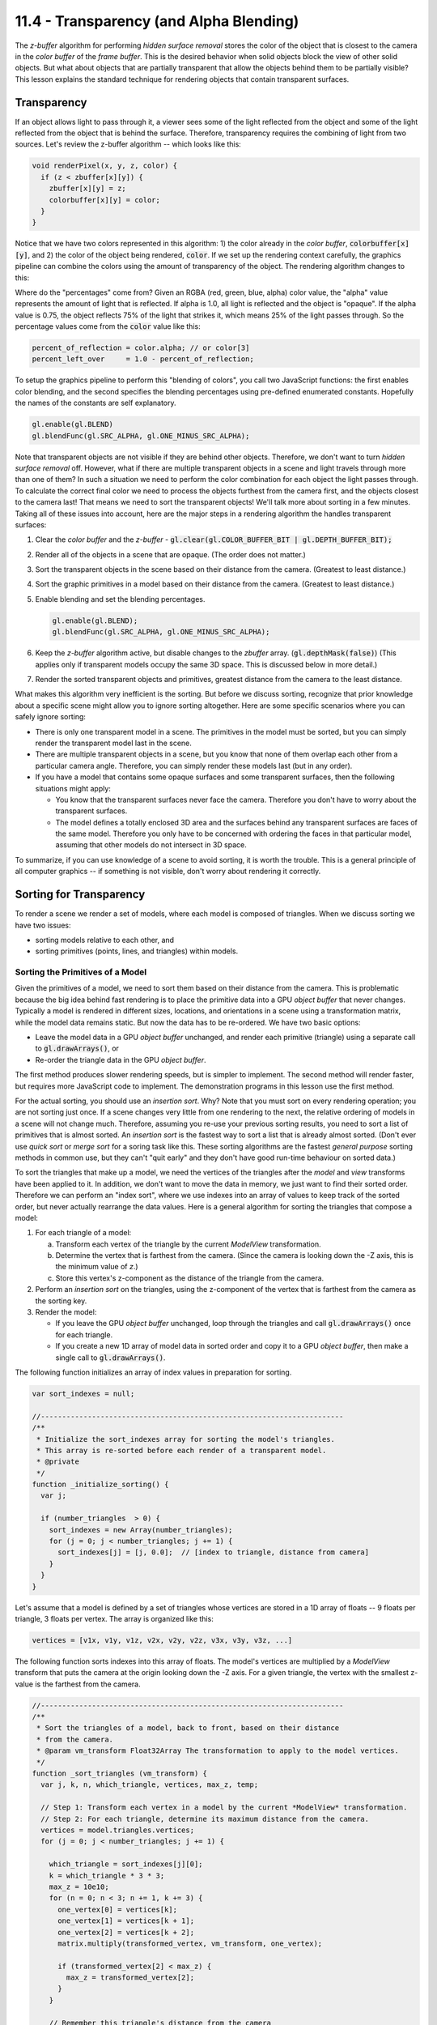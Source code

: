 ========================================
11.4 - Transparency (and Alpha Blending)
========================================

The *z-buffer* algorithm for performing *hidden surface
removal* stores the color of the object that is closest to the camera
in the *color buffer* of the *frame buffer*. This is the desired behavior when solid
objects block the view of other solid objects. But what about objects that
are partially transparent that allow the objects behind them to be partially visible?
This lesson explains the standard technique for rendering objects that contain
transparent surfaces.

Transparency
------------

If an object allows light to pass through it, a viewer sees some of the light
reflected from the object and some of the light reflected from the object that
is behind the surface. Therefore, transparency requires the combining of light from
two sources. Let's review the z-buffer algorithm -- which looks like this:

.. Code-Block:: C

  void renderPixel(x, y, z, color) {
    if (z < zbuffer[x][y]) {
      zbuffer[x][y] = z;
      colorbuffer[x][y] = color;
    }
  }

Notice that we have two colors represented in this algorithm: 1) the color
already in the *color buffer*, :code:`colorbuffer[x][y]`, and 2) the color
of the object being rendered, :code:`color`. If we set up the rendering
context carefully, the graphics pipeline can combine the colors using
the amount of transparency of the object. The rendering algorithm changes
to this:

.. Code-Block:: C
  :emphasize-lines: 4

  void renderPixel(x, y, z, color) {
    if (z < zbuffer[x][y]) {
      zbuffer[x][y] = z;
      colorbuffer[x][y] = (colorbuffer[x][y] * percent_left_over) + (color * percent_of_reflection);
    }
  }

Where do the "percentages" come from? Given an RGBA (red, green, blue, alpha)
color value, the "alpha" value represents the amount of light that is reflected.
If alpha is 1.0, all light is reflected and the object is "opaque". If the alpha
value is 0.75, the object reflects 75% of the light that strikes it, which means
25% of the light passes through. So the percentage values come from the :code:`color` value
like this:

.. Code-Block:: C

  percent_of_reflection = color.alpha; // or color[3]
  percent_left_over     = 1.0 - percent_of_reflection;

To setup the graphics pipeline to perform this "blending of colors", you call
two JavaScript functions: the first enables color blending, and the second specifies the
blending percentages using pre-defined enumerated constants. Hopefully the
names of the constants are self explanatory.

.. Code-Block:: JavaScript

  gl.enable(gl.BLEND)
  gl.blendFunc(gl.SRC_ALPHA, gl.ONE_MINUS_SRC_ALPHA);

Note that transparent objects are not visible if they are behind other objects.
Therefore, we don't want to turn *hidden surface removal* off. However, what if there are
multiple transparent objects in a scene and light travels through more than
one of them? In such a situation we need to perform the color combination for
each object the light passes through.
To calculate the correct final color we need to process the objects furthest
from the camera first, and the objects closest to the camera last! That means
we need to sort the transparent objects! We'll talk more about sorting in a few
minutes. Taking all of these issues into account, here are the major steps in a
rendering algorithm the handles transparent surfaces:

#. Clear the *color buffer* and the *z-buffer* - :code:`gl.clear(gl.COLOR_BUFFER_BIT | gl.DEPTH_BUFFER_BIT);`
#. Render all of the objects in a scene that are opaque. (The order does not matter.)
#. Sort the transparent objects in the scene based on their distance from the camera.
   (Greatest to least distance.)
#. Sort the graphic primitives in a model based on their distance from the camera.
   (Greatest to least distance.)
#. Enable blending and set the blending percentages.

   .. Code-Block:: JavaScript

     gl.enable(gl.BLEND);
     gl.blendFunc(gl.SRC_ALPHA, gl.ONE_MINUS_SRC_ALPHA);

#. Keep the *z-buffer* algorithm active, but disable changes to the *zbuffer* array.
   (:code:`gl.depthMask(false)`) (This applies only if transparent models
   occupy the same 3D space. This is discussed below in more detail.)
#. Render the sorted transparent objects and primitives, greatest distance
   from the camera to the least distance.

What makes this algorithm very inefficient is the sorting. But before we
discuss sorting, recognize that
prior knowledge about a specific scene might allow you to ignore sorting
altogether. Here are some specific scenarios where you can safely ignore sorting:

* There is only one transparent model in a scene. The primitives in the model
  must be sorted, but you can simply render the transparent model last in the scene.
* There are multiple transparent objects in a scene, but you know that none
  of them overlap each other from a particular camera angle. Therefore, you
  can simply render these models last (but in any order).
* If you have a model that contains some opaque surfaces and some transparent
  surfaces, then the following situations might apply:

  * You know that the transparent surfaces never face the camera. Therefore
    you don't have to worry about the transparent surfaces.
  * The model defines a totally enclosed 3D area and the surfaces behind any
    transparent surfaces are faces of the same model. Therefore you only have
    to be concerned with ordering the faces in that particular model, assuming
    that other models do not intersect in 3D space.

To summarize, if you can use knowledge of a scene to avoid sorting, it is
worth the trouble. This is a general principle of all computer graphics --
if something is not visible, don't worry about rendering it correctly.

Sorting for Transparency
------------------------

To render a scene we render a set of models, where each model
is composed of triangles. When we discuss sorting we have two issues:

* sorting models relative to each other, and
* sorting primitives (points, lines, and triangles) within models.

Sorting the Primitives of a Model
*********************************

Given the primitives of a model, we need to sort them based on their distance
from the camera. This is problematic because the big idea behind fast rendering
is to place the primitive data into a GPU *object buffer* that never changes.
Typically a model is rendered in different sizes, locations, and orientations
in a scene using a transformation matrix,
while the model data remains static. But now the data has to be
re-ordered. We have two basic options:

* Leave the model data in a GPU *object buffer* unchanged, and render each
  primitive (triangle) using a separate call to :code:`gl.drawArrays()`, or
* Re-order the triangle data in the GPU *object buffer*.

The first method produces slower rendering speeds, but is simpler
to implement. The second method will render faster, but requires more JavaScript
code to implement. The demonstration programs in this lesson use
the first method.

For the actual sorting, you should use an *insertion sort*. Why? Note that you
must sort on every rendering operation; you are not sorting just once.
If a scene changes very little from one rendering to the next, the relative
ordering of models in a scene will not change much. Therefore, assuming you
re-use your previous sorting
results, you need to sort a list of primitives that is almost sorted.
An *insertion sort* is the fastest way to sort a list that is already almost
sorted. (Don't ever use *quick sort* or *merge sort* for a soring task like
this. These sorting algorithms are the fastest *general purpose* sorting
methods in common use, but they can't "quit early" and they don't
have good run-time behaviour on sorted data.)

To sort the triangles that make up a model, we need the vertices of the
triangles after the *model* and *view* transforms have been applied to it. In
addition, we don't want to move the data in memory, we just want to find their
sorted order.
Therefore we can perform an "index sort", where we use indexes into an array
of values to keep track of the sorted order, but never actually rearrange the
data values. Here is a general algorithm for sorting the triangles that
compose a model:

#. For each triangle of a model:

   a. Transform each vertex of the triangle by the current *ModelView* transformation.
   b. Determine the vertex that is farthest from the camera. (Since the camera
      is looking down the -Z axis, this is the minimum value of *z*.)
   c. Store this vertex's z-component as the distance of the triangle from the camera.

#. Perform an *insertion sort* on the triangles, using the z-component of the
   vertex that is farthest from the camera as the sorting key.
#. Render the model:

   * If you leave the GPU *object buffer* unchanged, loop through the
     triangles and call :code:`gl.drawArrays()` once for each triangle.

   * If you create a new 1D array of model data in sorted order and copy it
     to a GPU *object buffer*, then make a single call to :code:`gl.drawArrays()`.

The following function initializes an array of index values in preparation for
sorting.

.. Code-Block:: JavaScript

  var sort_indexes = null;

  //-----------------------------------------------------------------------
  /**
   * Initialize the sort_indexes array for sorting the model's triangles.
   * This array is re-sorted before each render of a transparent model.
   * @private
   */
  function _initialize_sorting() {
    var j;

    if (number_triangles  > 0) {
      sort_indexes = new Array(number_triangles);
      for (j = 0; j < number_triangles; j += 1) {
        sort_indexes[j] = [j, 0.0];  // [index to triangle, distance from camera]
      }
    }
  }

Let's assume that a model is defined by a set of triangles whose vertices are
stored in a 1D array of floats -- 9 floats per triangle, 3 floats per vertex.
The array is organized like this:

.. Code-Block:: JavaScript

  vertices = [v1x, v1y, v1z, v2x, v2y, v2z, v3x, v3y, v3z, ...]

The following function sorts indexes into this array of floats. The model's
vertices are multiplied by a *ModelView* transform that
puts the camera at the origin looking down the -Z axis. For a given triangle,
the vertex with the smallest z-value is the farthest from the camera.

.. Code-Block:: JavaScript

  //-----------------------------------------------------------------------
  /**
   * Sort the triangles of a model, back to front, based on their distance
   * from the camera.
   * @param vm_transform Float32Array The transformation to apply to the model vertices.
   */
  function _sort_triangles (vm_transform) {
    var j, k, n, which_triangle, vertices, max_z, temp;

    // Step 1: Transform each vertex in a model by the current *ModelView* transformation.
    // Step 2: For each triangle, determine its maximum distance from the camera.
    vertices = model.triangles.vertices;
    for (j = 0; j < number_triangles; j += 1) {

      which_triangle = sort_indexes[j][0];
      k = which_triangle * 3 * 3;
      max_z = 10e10;
      for (n = 0; n < 3; n += 1, k += 3) {
        one_vertex[0] = vertices[k];
        one_vertex[1] = vertices[k + 1];
        one_vertex[2] = vertices[k + 2];
        matrix.multiply(transformed_vertex, vm_transform, one_vertex);

        if (transformed_vertex[2] < max_z) {
          max_z = transformed_vertex[2];
        }
      }

      // Remember this triangle's distance from the camera
      sort_indexes[j][1] = max_z;
    }

    // Step 3: Perform an insertion sort on the triangles, using the vertex
    // that is farthest from the camera as the sorting key.
    for (j = 0; j < number_triangles; j += 1) {
      temp = sort_indexes[j];
      k = j - 1;
      while (k >= 0 && sort_indexes[k][1] > temp[1]) {
        sort_indexes[k + 1] = sort_indexes[k];
        k -= 1;
      }
      sort_indexes[k + 1] = temp;
    }
  }

Sorting Models
**************

We need to render the transparent models in a scene from back to front. If
the models do not overlap in 3D space, this is just a matter of sorting the
models based on their distance from the camera. Since the models do not overlap,
you can use any vertex on the model, or a model's center point, to calculate the
distance. For the WebGL demonstration program below, which displays spheres, the
distances are calculated using the center point of each sphere.

If two or more transparent models overlap in 3D space, it is
not possible to render them correct as independent models. To render them
correctly you must combine the models, sort their combined triangles, and then
render the triangles from back to front. This is a quandary! We keep models
as separate entities so that they can be transformed independently. But for
rendering, we need the models to be combined into a single list of primitives.
If you combine the models as a preprocessing step, the models can't be
transformed independently. If you combine the models at render time it can greatly
slow down your rendering frame rate.

Experimentation 1 (Non-overlapping models)
------------------------------------------

Please experiment with the following WebGL demonstration program by disabling
the animation and rotating the models to study the transparency. Rotate
to a view that allows you to see through multiple transparent models with
an opaque model in the background. Is the rendering correct? Do you see
any models that are rendered incorrectly? (There will be errors if any
of the spheres overlap.)

.. WebglCode:: W1
  :caption: Transparency experiments
  :htmlprogram: transparency_example/transparency_example.html
  :editlist: transparency_example_render.js, ../../lib/learn_webgl_model_render_41.js

Experiments on the :code:`transparency_example_render_js` code:

* If you restart the program you will get different combinations of random
  spheres.

* In lines 49-50 you can set the number of spheres to render and the
  number of spheres that are transparent. Try different combinations of
  models.

  * If you increase the numbers you will probably see spheres that
    overlap and therefore render incorrectly.
  * Set the numbers back to 10 and 5 before continuing.

* In line 200, comment out :code:`gl.enable(gl.BLEND);`. Notice
  that all transparency is now gone. Without color "blending" there is no
  transparency. (Enable blending before continuing.)

* Don't sort the models by commenting out line 211. You will get some strange
  visual effects because the the motion of the transparent spheres will not
  match your mental understanding of their position in the 3D world. (Turn
  the sorting back on before continuing.)

Experiments on the :code:`learn_webgl_model_render_41.js` code:

* In line 299, comment out the call to the :code:`_sort_triangles` function.
  Notice the "blotching" effect on the rendered spheres. This is because
  the triangles are being rendered in the order they are defined in the
  *buffer object*. This causes some of the triangles that are closest to
  the camera to be rendered before the object behind the triangle has the
  correct color. This causes the wrong colors to be blended together.

Experimentation 2 (Overlapping models)
--------------------------------------

This demonstration program allows you visualize what happens when transparent
models overlap. Disable the animation and manually rotate the view. Notice that
the rendering has dramatic changes when one sphere gets closer to the camera than
the other spheres. It is not possible to render each sphere independently and
render all of the triangles in the correct back-to-front order.

.. WebglCode:: W2
  :caption: Transparency experiments2
  :htmlprogram: transparency_example2/transparency_example2.html
  :editlist: transparency_example2_render.js

Please experiment with enabling and disabling "writing to the *zbuffer*" by
commenting out :code:`gl.depthMask(false)` in line 204. In normal operation,
the z-buffer algorithm updates the *zbuffer* to hold the distance of the
closest object to the camera from a particular pixel. So with "writing to the *zbuffer*"
enabled, :code:`gl.depthMask(true)`, the *color buffer* will only be updated with a
new color if an object closer to the camera is being rendered. If you have
sorted your models from back to front and are rendering them in that order,
you can leave "writing to the *zbuffer*" enabled and everything works fine,
except when two or more transparent models overlap in 3D space.

When "writing to the *zbuffer*" is disabled, :code:`gl.depthMask(false)`, you
get a reasonable rendering, but the rendering is wrong and the objects will
be rendered differently as the models change their relative location to the
camera.

When "writing to the *zbuffer*" is enabled, :code:`gl.depthMask(true)`, you
get a more accurate rendering of the model's intersections, but you lose some
of the interior surfaces because the *zbuffer* does not allow the "behind" surfaces
to be rendered.

In summary, when transparent models overlap, you get the wrong results whether
you enable or disable "writing to the *zbuffer*." For a particular situation
you need to decide which result gives the "better" visual results.


Experimentation 3 (Combined models)
-----------------------------------

This demonstration program displays a correct rendering of three overlapping
spheres. It is created by combining the models into a single model that
renders all triangles from back-to-front. To achieve this
rendering each vertex must store a unique RGBA value. Notice that as you rotate
the single model there is some visual artifacts at the intersections of the
three spheres. This is because there are some triangles at the intersection
locations that are being rendered in the wrong order. The visual artifacts could be eliminated
by subdividing the triangles around the intersection locations -- at the cost
of slower rendering.

.. WebglCode:: W3
  :caption: Transparency experiments3
  :htmlprogram: transparency_example3/transparency_example3.html
  :editlist: transparency_example3_render.js


Alpha Blending (All the details)
--------------------------------

The concept of blending the color that is already in the *color buffer* with
a new color from a rendered model has been generalized to allow for a
variety of blending factors. When you enable blending in the graphics
pipeline, the rendering algorithm looks like this:

.. Code-Block:: C
  :emphasize-lines: 4

  void renderPixel(x, y, z, color) {
    if (z < zbuffer[x][y]) {
      zbuffer[x][y] = z;
      colorbuffer[x][y] = (colorbuffer[x][y] * percent1) + (color * percent2);
    }
  }

The color in the *color buffer* is called the "destination color". The color
of the object to be rendered is called the "source color". And the percentage values
are called "factors". So the highlighted equation in the above pseudocode becomes:

.. Code-Block:: C

  colorbuffer[x][y] = (colorbuffer[x][y] * dst_factor) + (color * src_factor);

where :code:`dst_factor` and :code:`src_factor` are each 3-component factors and
the multiplication is component-wise. For example, if the :code:`color`
is (0.2, 0.3, 0.4) and the :code:`src_factor` is (0.5, 0.6, 0.7), then the result of
the multiplication :code:`color * src_factor` is (0.10, 0.18, 0.28). Hopefully
is it obvious, but when you see :code:`src` it refers to the "source color"
or the "source factor". Likewise, :code:`dst` refers to the "destination color"
or the "destination factor".

I don't like the names "source" and "destination", but we need to use them
so you will understand the constants that are used to specify the percentages.
You don't specify the factors explicitly; you specify an equation for
calculating the factors from the color values. We will use
the following names for the components of the color values:

.. Code-Block:: C

  colorbuffer[x][y] --> (dst_red, dst_green, dst_blue, dst_alpha)
  color             --> (src_red, src_green, src_blue, src_alpha)

You can select from the following equations for calculating a "factor". Any
of these can be used for the :code:`dst_factor` and/or the :code:`src_factor`.

+-----------------------------+-------------------------------------------------------------+--------------------+
| WebGL ENUM constant         | Resulting factor                                            | Alpha value        |
+=============================+=============================================================+====================+
+ gl.ZERO                     | (0.0, 0.0, 0.0)                                             | 0.0                |
+-----------------------------+-------------------------------------------------------------+--------------------+
+ gl.ONE                      | (1.0, 1.0, 1.0)                                             | 1.0                |
+-----------------------------+-------------------------------------------------------------+--------------------+
+ gl.SRC_COLOR                | (src_red, src_green, src_blue)                              | src_alpha          |
+-----------------------------+-------------------------------------------------------------+--------------------+
+ gl.ONE_MINUS_SRC_COLOR      | (1 - src_red, 1 - src_green, 1 - src_blue)                  | 1 - src_alpha      |
+-----------------------------+-------------------------------------------------------------+--------------------+
+ gl.DST_COLOR                | (dst_red, dst_green, dst_blue)                              | dst_alpha          |
+-----------------------------+-------------------------------------------------------------+--------------------+
+ gl.ONE_MINUS_DST_COLOR      | (1 - dst_red, 1- dst_green, 1- dst_blue)                    | 1 - dst_alpha      |
+-----------------------------+-------------------------------------------------------------+--------------------+
+ gl.SRC_ALPHA                | (src_alpha, src_alpha, src_alpha)                           | src_alpha          |
+-----------------------------+-------------------------------------------------------------+--------------------+
+ gl.ONE_MINUS_SRC_ALPHA      | (1 - src_alpha, 1- src_alpha, 1 - src_alpha)                | 1 - src_alpha      |
+-----------------------------+-------------------------------------------------------------+--------------------+
+ gl.DST_ALPHA                | (dst_alpha, dst_alpha, dst_alpha)                           | dst_alpha          |
+-----------------------------+-------------------------------------------------------------+--------------------+
+ gl.ONE_MINUS_DST_ALPHA      | (1 - dst_alpha, 1 - dst_alpha, 1 - dst_alpha)               | 1 - dst_alpha      |
+-----------------------------+-------------------------------------------------------------+--------------------+
+ gl.CONSTANT_COLOR           | (constant_red, constant_green, constant_blue)               | constant_alpha     |
+-----------------------------+-------------------------------------------------------------+--------------------+
+ gl.ONE_MINUS_CONSTANT_COLOR | (1 - constant_red, 1 - constant_green, 1 - constant_blue)   | 1 - constant_alpha |
+-----------------------------+-------------------------------------------------------------+--------------------+
+ gl.CONSTANT_ALPHA           | (constant_alpha, constant_alpha, constant_alpha)            | constant_alpha     |
+-----------------------------+-------------------------------------------------------------+--------------------+
+ gl.ONE_MINUS_CONSTANT_ALPHA | (1 - constant_alpha, 1 - constant_alpha, 1- constant_alpha) | 1 - constant_alpha |
+-----------------------------+-------------------------------------------------------------+--------------------+
+ gl.SRC_ALPHA_SATURATE       | a = min(src_alpha, 1 - dst_alpha); (a,a,a)                  | 1.0                |
+-----------------------------+-------------------------------------------------------------+--------------------+

You set the blending factors in JavaScript using a call to :code:`blendFunc` like this:

.. Code-Block:: C

  gl.blendFunc(enum src_factor, enum dst_factor);

For the factors that use a constant color, you set that color using this function:

.. Code-Block:: JavaScript

  void glBlendColor​(GLclampf red​, GLclampf green​, GLclampf blue​, GLclampf alpha​);

To complicate things further, you can also change the addition of the colors
to subtraction using the :code:`blendEquation` function. The three options are:

.. Code-Block:: C

  gl.blendEquation(gl.FUNC_ADD);
  gl.blendEquation(gl.FUNC_SUBTRACT);
  gl.blendEquation(gl.FUNC_REVERSE_SUBTRACT);

which makes the pipeline's calculation be one of:

.. Code-Block:: C

  colorbuffer[x][y] = (colorbuffer[x][y] * dst_factor) + (color * src_factor);
  colorbuffer[x][y] = (colorbuffer[x][y] * dst_factor) - (color * src_factor);
  colorbuffer[x][y] = (color * src_factor) - (colorbuffer[x][y] * dst_factor);

To add even more complexity, you can separate the blending of the color components
from the blending of the alpha values. If you use the functions:

.. Code-Block:: C

  gl.blendFunc(enum src_factor, enum dst_factor);
  gl.blendEquation(enum equation_mode);

then the color components and the alpha values are treated the same way. If you
use the functions:

.. Code-Block:: C

  gl.blendFuncSeparate(enum src_factor, enum dst_factor, enum src_alpha, enum dst_alpha);
  gl.blendEquationSeparate(enum equation_rgb_mode, enum equation_alpha_mode);

then the color components and the alpha values are treated separately. All of
these options can be very confusing, so let's put it all in pseudocode to attempt
to make it clearer. (Remember that this is implemented inside the graphics
pipeline. You can't change this implementation and you can't implement
this functionality in your *fragment shader* either.)

.. Code-Block:: C
  :emphasize-lines: 4

  vec3 getColorFactor(mode, src_color, dst_color, constant_color) {
    switch (mode) {
      case gl.ZERO:                     factor = (0.0, 0.0, 0.0);
      case gl.ONE:                      factor = (1.0, 1.0, 1.0);
      case gl.SRC_COLOR:                factor = (    src_color[0],     src_color[1],     src_color[2]);
      case gl.ONE_MINUS_SRC_COLOR:      factor = (1.0-src_color[0], 1.0-src_color[1], 1.0-src_color[2]);
      case gl.DST_COLOR:                factor = (    dst_color[0],     dst_color[1],     dst_color[2]);
      case gl.ONE_MINUS_DST_COLOR:      factor = (1.0-dst_color[0], 1.0-dst_color[1], 1.0-dst_color[2]);
      case gl.SRC_ALPHA:                factor = (    src_color[3],     src_color[3],     src_color[3]);
      case gl.ONE_MINUS_SRC_ALPHA:      factor = (1.0-src_color[3], 1.0-src_color[3], 1.0-src_color[3]);
      case gl.DST_ALPHA:                factor = (    dst_color[3],     dst_color[3],     dst_color[3]);
      case gl.ONE_MINUS_DST_ALPHA:      factor = (1.0-dst_color[3], 1.0-dst_color[3], 1.0-dst_color[3]);
      case gl.CONSTANT_COLOR:           factor = (constant_color[0], constant_color[1], constant_color[2]);
      case gl.ONE_MINUS_CONSTANT_COLOR: factor = (1.0-constant_color[0], 1.0-constant_color[1], 1.0-constant_color[2]);
      case gl.CONSTANT_ALPHA:           factor = (constant_color[3], constant_color[3], constant_color[3]);
      case gl.ONE_MINUS_CONSTANT_ALPHA: factor = (1.0-constant_color[3], 1.0-constant_color[3], 1.0-constant_color[3]);
      case gl.SRC_ALPHA_SATURATE:       a = min(src_color[3], 1.0-dst_color[3]);
                                        factor = (a,a,);
    }
    return factor;
  }

  vec3 getAlphaFactor(mode, src_color, dst_color, constant_color) {
    switch (mode) {
      case gl.ZERO:               alpha_factor = 0.0;
      case gl.ONE                 alpha_factor = 1.0;
      case gl.SRC_COLOR           alpha_factor =     src_color[3];
      case gl.ONE_MINUS_SRC_COLOR alpha_factor = 1.0-src_color[3]);
      case gl.DST_COLOR           alpha_factor =     dst_color[3];
      case gl.ONE_MINUS_DST_COLOR alpha_factor = 1.0-dst_color[3];
      case gl.SRC_ALPHA           alpha_factor =     src_color[3];
      case gl.ONE_MINUS_SRC_ALPHA alpha_factor = 1.0-src_color[3];
      case gl.DST_ALPHA           alpha_factor =     dst_color[3];
      case gl.ONE_MINUS_DST_ALPHA alpha_factor = 1.0-dst_color[3];
      case gl.SRC_ALPHA_SATURATE  alpha_factor = 1.0;
    }
    return alpha_factor;
  }

  void renderPixel(x, y, z, color) {
    if (z < zbuffer[x][y]) {
      zbuffer[x][y] = z;

      dst_color = colorbuffer[x][y];
      src_color = color;

      dst_factor[0,1,2] = getColorFactor(dst_mode, src_color, dst_color, constant_color);
      dst_factor[3] = getAlphaFactor(dst_mode, src_color, dst_color, constant_color);

      src_factor[0,1,2] = getColorFactor(src_mode, src_color, dst_color, constant_color);
      src_factor[3] = getAlphaFactor(src_mode, src_color, dst_color, constant_color);

      switch (blendEquation) {
        case gl.FUNC_ADD:              dst_color = dst_color * dst_factor + src_color * src_factor;
        case gl.FUNC_SUBTRACT:         dst_color = dst_color * dst_factor - src_color * src_factor;
        case gl.FUNC_REVERSE_SUBTRACT: dst_color = src_color * src_factor - dst_color * dst_factor;
      }
      colorbuffer[x][y] = dst_color;
    }
  }

Experimentation 4 (Alpha Blending Percentages)
----------------------------------------------

Please experiment with the following WebGL demonstration program by selecting
various combinations of blending factors.

.. WebglCode:: W4
  :caption: Transparency experiments4
  :htmlprogram: transparency_example4/transparency_example4.html
  :editlist: transparency_example4_render.js

Summary
-------

Simple visual effects related to transparency can be achieved using alpha blending.
Accurate rendering of transparent models that intersect in 3D space requires a combination
of techniques that involve the definition of the models, sorting, and configuration
of the graphics pipeline. You would typically implement the minimum functionality
needed to achieve the results your require for a particular scene.

Glossary
--------

.. glossary::

  transparency
    Some of the light that strikes an object passes through the object and
    surfaces behind the object are partially visible.

  opaque
    All light that strikes a surface is reflected. Opaque means no transparency.

  insertion sort algorithm
    The fastest, general purpose algorithm for sorting data that is already close to being sorted.

  index sort
    A set of data values is sorted without ever moving the data. The sort order
    is described as an array of indexes into the array that holds the data.

  destination color
    A color value stored in the *color buffer* of the *frame buffer*.

  source color
    A color value to be rendered for a surface.

  alpha blending
    The color of a pixel is calculated as a combination of two colors: the
    the destination color and the source color.

.. index:: transparency, opaque, insertion sort, index sort, destination color, source color, alpha blending
